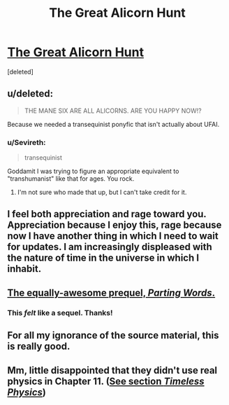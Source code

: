 #+TITLE: The Great Alicorn Hunt

* [[http://www.fimfiction.net/story/92077/the-great-alicorn-hunt][The Great Alicorn Hunt]]
:PROPERTIES:
:Score: 7
:DateUnix: 1390080025.0
:DateShort: 2014-Jan-19
:END:
[deleted]


** u/deleted:
#+begin_quote
  THE MANE SIX ARE ALL ALICORNS. ARE YOU HAPPY NOW!?
#+end_quote

Because we needed a transequinist ponyfic that isn't actually about UFAI.
:PROPERTIES:
:Score: 7
:DateUnix: 1390080045.0
:DateShort: 2014-Jan-19
:END:

*** u/Sevireth:
#+begin_quote
  transequinist
#+end_quote

Goddamit I was trying to figure an appropriate equivalent to "transhumanist" like that for ages. You rock.
:PROPERTIES:
:Author: Sevireth
:Score: 3
:DateUnix: 1390151828.0
:DateShort: 2014-Jan-19
:END:

**** I'm not sure who made that up, but I can't take credit for it.
:PROPERTIES:
:Score: 2
:DateUnix: 1390169274.0
:DateShort: 2014-Jan-20
:END:


** I feel both appreciation and rage toward you. Appreciation because I enjoy this, rage because now I have another thing in which I need to wait for updates. I am increasingly displeased with the nature of time in the universe in which I inhabit.
:PROPERTIES:
:Author: SoundLogic2236
:Score: 5
:DateUnix: 1390387266.0
:DateShort: 2014-Jan-22
:END:


** [[http://www.fimfiction.net/story/60523/1/parting-words/chapter-1][The equally-awesome prequel, /Parting Words/.]]
:PROPERTIES:
:Score: 3
:DateUnix: 1390162817.0
:DateShort: 2014-Jan-19
:END:

*** This /felt/ like a sequel. Thanks!
:PROPERTIES:
:Author: mycroftxxx42
:Score: 2
:DateUnix: 1390221502.0
:DateShort: 2014-Jan-20
:END:


** For all my ignorance of the source material, this is really good.
:PROPERTIES:
:Score: 2
:DateUnix: 1390356736.0
:DateShort: 2014-Jan-22
:END:


** Mm, little disappointed that they didn't use real physics in Chapter 11. ([[http://lesswrong.com/lw/r5/the_quantum_physics_sequence/][See section /Timeless Physics/]])
:PROPERTIES:
:Score: 1
:DateUnix: 1390225845.0
:DateShort: 2014-Jan-20
:END:
